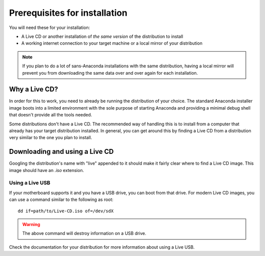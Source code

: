 ==============================
Prerequisites for installation
==============================

You will need these for your installation:

- A Live CD or another installation of *the same version* of the distribution
  to install
- A working internet connection to your target machine or a local mirror of
  your distribution

.. note::

   If you plan to do a lot of sans-Anaconda installations with the same
   distribution, having a local mirror will prevent you from downloading the
   same data over and over again for each installation.


Why a Live CD?
==============

In order for this to work, you need to already be running the distribution of
your choice. The standard Anaconda installer image boots into a limited
environment with the sole purpose of starting Anaconda and providing a minimal
debug shell that doesn't provide all the tools needed.

Some distributions don't have a Live CD. The recommended way of handling this
is to install from a computer that already has your target distribution
installed. In general, you can get around this by finding a Live CD from a
distribution very similar to the one you plan to install.


Downloading and using a Live CD
===============================

Googling the distribution's name with "live" appended to it should make it
fairly clear where to find a Live CD image. This image should have an `.iso`
extension.


Using a Live USB
----------------

If your motherboard supports it and you have a USB drive, you can boot from
that drive. For modern Live CD images, you can use a command similar to the
following as root::

    dd if=path/to/Live-CD.iso of=/dev/sdX

.. warning::

   The above command will destroy information on a USB drive.

Check the documentation for your distribution for more information about using
a Live USB.
